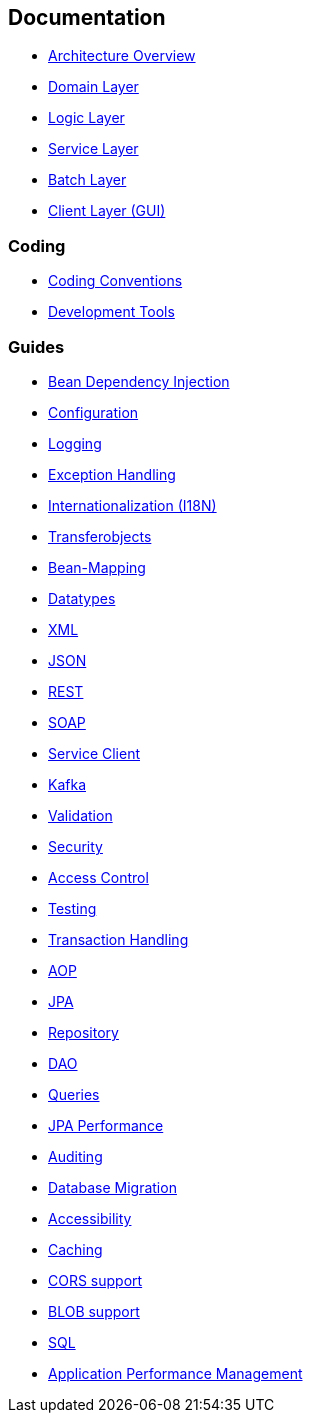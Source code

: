 == Documentation

* xref:architecture.adoc[Architecture Overview]
* xref:guide-domain-layer.adoc[Domain Layer]
* xref:guide-logic-layer.adoc[Logic Layer]
* xref:guide-service-layer.adoc[Service Layer]
* xref:guide-batch-layer.adoc[Batch Layer]
* xref:guide-client-layer.adoc[Client Layer (GUI)]

=== Coding

* xref:coding-conventions.asciidoc[Coding Conventions]
* xref:coding-tools.asciidoc[Development Tools]

=== Guides

* xref:guide-dependency-injection.asciidoc[Bean Dependency Injection]
* xref:guide-configuration.asciidoc[Configuration]
* xref:guide-logging.asciidoc[Logging]
* xref:guide-exceptions.asciidoc[Exception Handling]
* xref:guide-i18n.asciidoc[Internationalization (I18N)]
* xref:guide-transferobject.asciidoc[Transferobjects]
* xref:guide-beanmapping.asciidoc[Bean-Mapping]
* xref:guide-datatype.asciidoc[Datatypes]
* xref:guide-xml.asciidoc[XML]
* xref:guide-json.asciidoc[JSON]
* xref:guide-rest.asciidoc[REST]
* xref:guide-soap.asciidoc[SOAP]
* xref:guide-service-client.asciidoc[Service Client]
* xref:guide-kafka.asciidoc[Kafka]
* xref:guide-validation.asciidoc[Validation]
* xref:guide-security.asciidoc[Security]
* xref:guide-access-control.asciidoc[Access Control]
* xref:guide-testing.asciidoc[Testing]
* xref:guide-transactions.asciidoc[Transaction Handling]
* xref:guide-aop.asciidoc[AOP]
* xref:guide-jpa.asciidoc[JPA]
* xref:guide-repository.asciidoc[Repository]
* xref:guide-dao.asciidoc[DAO]
* xref:guide-jpa-query.asciidoc[Queries]
* xref:guide-jpa-performance.asciidoc[JPA Performance]
* xref:guide-auditing.asciidoc[Auditing]
* xref:guide-database-migration.asciidoc[Database Migration]
* xref:guide-accessibility.asciidoc[Accessibility]
* xref:guide-caching.asciidoc[Caching]
* xref:guide-cors-support.asciidoc[CORS support]
* xref:guide-blob-support.asciidoc[BLOB support]
* xref:guide-sql.asciidoc[SQL]
* xref:guide-apm.asciidoc[Application Performance Management]
